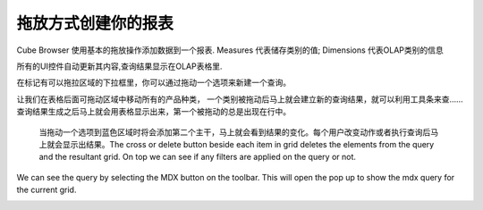 .. i18n: Creating your report with drag and drop
.. i18n: =======================================
..

拖放方式创建你的报表
=======================================

.. i18n: Cube Browser uses basic drag-and-drop operations to add data to a report.
.. i18n: Measures represent categories of stored values; Dimensions represent categories of OLAP information
..

Cube Browser 使用基本的拖放操作添加数据到一个报表.
Measures 代表储存类别的值; Dimensions 代表OLAP类别的信息

.. i18n: All UI controls update their contents automatically, and the resulting query is displayed on the OLAP Grid.
..

所有的UI控件自动更新其内容,查询结果显示在OLAP表格里.

.. i18n: Queries can be created by Dragging a member on the on the Droppable Area marked with the box for the drop zone.
..

在标记有可以拖拉区域的下拉框里，你可以通过拖动一个选项来新建一个查询。

.. i18n: Lets drop the All Product Category on the drop zone referred as grid afterward.
.. i18n: As soon as the member is dropped the resultant query is formed and can be viewed using the toolbar.
.. i18n: Query is then executed giving the first output on the grid. The first drop is always on the rows. 
..
让我们在表格后面可拖动区域中移动所有的产品种类，
一个类别被拖动后马上就会建立新的查询结果，就可以利用工具条来查……
查询结果生成之后马上就会用表格显示出来，第一个被拖动的总是出现在行中。

.. i18n: .. image::  images/d_browsr4.png
.. i18n:    :scale: 65
..

.. image::  images/d_browsr4.png
   :scale: 65

.. i18n: The second axis can be added by dropping a member on blue zone. The output can be seen immediately. Each user action changes and executes the query and then shows the result. The cross or delete button beside each item in grid deletes the elements from the query and the resultant grid. On top we can see if any filters are applied on the query or not.
..

 当拖动一个选项到蓝色区域时将会添加第二个主干，马上就会看到结果的变化。每个用户改变动作或者执行查询后马上就会显示出结果。The cross or delete button beside each item in grid deletes the elements from the query and the resultant grid. On top we can see if any filters are applied on the query or not.


.. i18n: .. image::  images/d_browsr5.png
.. i18n:    :scale: 65
..

.. image::  images/d_browsr5.png
   :scale: 65

.. i18n: We can see the query by selecting the MDX button on the toolbar. This will open the pop up to show the mdx query for the current grid.
..

We can see the query by selecting the MDX button on the toolbar. This will open the pop up to show the mdx query for the current grid.

.. i18n: .. image::  images/data_browser11.png
.. i18n:    :scale: 65
..

.. image::  images/data_browser11.png
   :scale: 65
